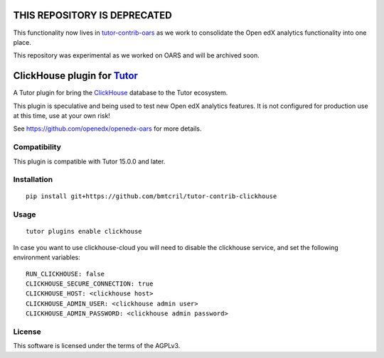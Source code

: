 THIS REPOSITORY IS DEPRECATED
=============================

This functionality now lives in `tutor-contrib-oars <https://github.com/openedx/tutor-contrib-oars>`__ as we work to consolidate the Open edX analytics functionality into one place.

This repository was experimental as we worked on OARS and will be archived soon.

ClickHouse plugin for `Tutor <https://docs.tutor.overhang.io>`__
===================================================================================

A Tutor plugin for bring the `ClickHouse <https://clickhouse.com>`__ database to
the Tutor ecosystem.

This plugin is speculative and being used to test new Open edX analytics features.
It is not configured for production use at this time, use at your own risk!

See https://github.com/openedx/openedx-oars for more details.

Compatibility
-------------

This plugin is compatible with Tutor 15.0.0 and later.

Installation
------------

::

    pip install git+https://github.com/bmtcril/tutor-contrib-clickhouse

Usage
-----

::

    tutor plugins enable clickhouse


In case you want to use clickhouse-cloud you will need to disable the clickhouse
service, and set the following environment variables:

::

    RUN_CLICKHOUSE: false
    CLICKHOUSE_SECURE_CONNECTION: true
    CLICKHOUSE_HOST: <clickhouse host>
    CLICKHOUSE_ADMIN_USER: <clickhouse admin user>
    CLICKHOUSE_ADMIN_PASSWORD: <clickhouse admin password>

License
-------

This software is licensed under the terms of the AGPLv3.
